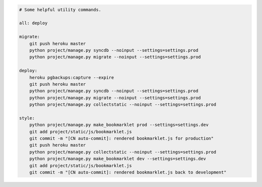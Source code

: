 .. sourcecode:: Makefile

    # Some helpful utility commands.

    all: deploy

    migrate:
    	git push heroku master
    	python project/manage.py syncdb --noinput --settings=settings.prod
    	python project/manage.py migrate --noinput --settings=settings.prod

    deploy:
    	heroku pgbackups:capture --expire
    	git push heroku master
    	python project/manage.py syncdb --noinput --settings=settings.prod
    	python project/manage.py migrate --noinput --settings=settings.prod
    	python project/manage.py collectstatic --noinput --settings=settings.prod

    style:
    	python project/manage.py make_bookmarklet prod --settings=settings.dev
    	git add project/static/js/bookmarklet.js
    	git commit -m "[CN auto-commit]: rendered bookmarklet.js for production"
    	git push heroku master
    	python project/manage.py collectstatic --noinput --settings=settings.prod
    	python project/manage.py make_bookmarklet dev --settings=settings.dev
    	git add project/static/js/bookmarklet.js
    	git commit -m "[CN auto-commit]: rendered bookmarklet.js back to development"